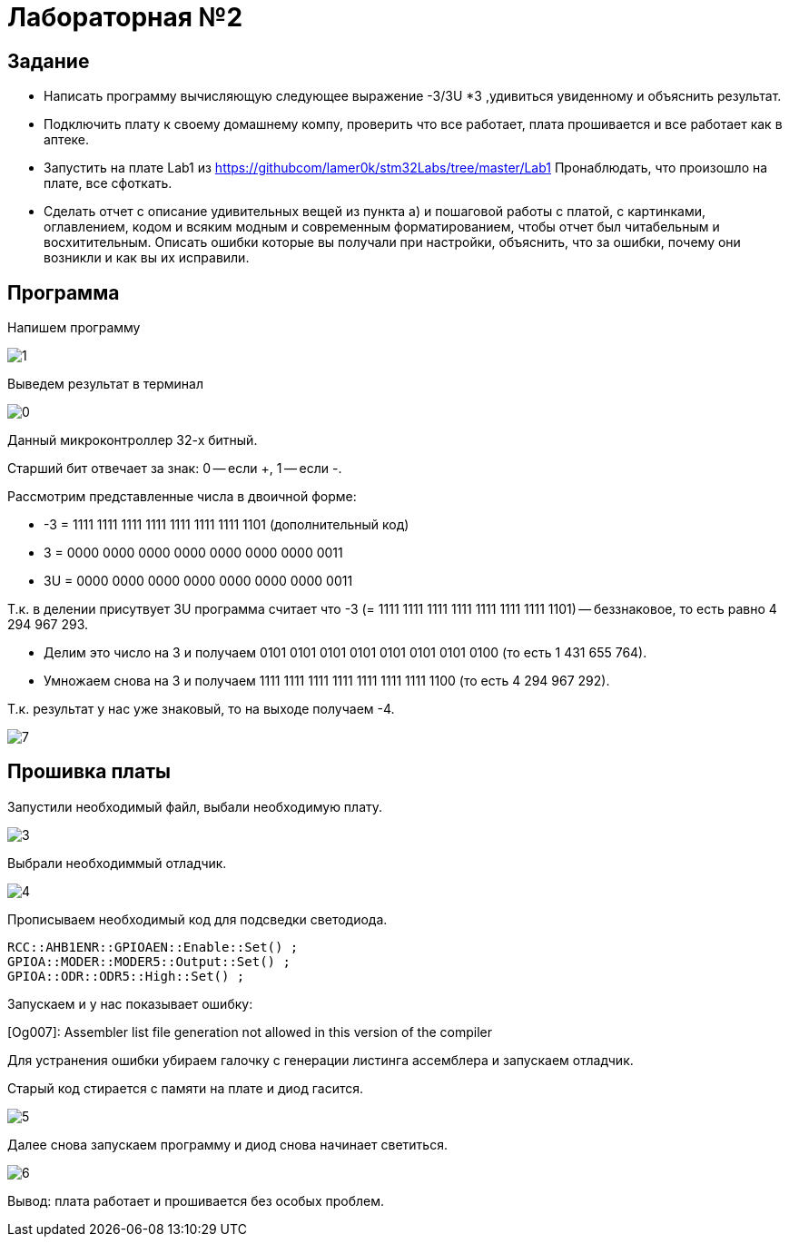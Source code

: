 = Лабораторная №2

== Задание
* Написать программу вычисляющую следующее выражение -3/3U *3 ,удивиться увиденному и объяснить результат.
* Подключить плату к своему домашнему компу, проверить что все работает, плата прошивается и все работает как в аптеке.
* Запустить на плате Lab1 из https://githubcom/lamer0k/stm32Labs/tree/master/Lab1
Пронаблюдать, что произошло на плате, все сфоткать.
* Сделать отчет с описание удивительных вещей из пункта а) и пошаговой работы с платой, с картинками, оглавлением, кодом и всяким модным и современным форматированием, чтобы отчет был читабельным и восхитительным. Описать ошибки которые вы получали при настройки, объяснить, что за ошибки, почему они возникли и как вы их исправили.

== Программа
Напишем программу

image::1.png[]

Выведем результат в терминал

image::0.png[]

Данный микроконтроллер 32-х битный.

Старший бит отвечает за знак: 0 -- если +, 1 -- если -.

Рассмотрим представленные числа в двоичной форме:

* -3 = 1111 1111 1111 1111 1111 1111 1111 1101 (дополнительный код)

* 3 = 0000 0000 0000 0000 0000 0000 0000 0011

* 3U = 0000 0000 0000 0000 0000 0000 0000 0011

Т.к. в делении присутвует 3U программа считает что -3 (= 1111 1111 1111 1111 1111 1111 1111 1101) -- беззнаковое, то есть равно 4 294 967 293.

* Делим это число на 3 и получаем 0101 0101 0101 0101 0101 0101 0101 0100 (то есть 1 431 655 764).

* Умножаем снова на 3 и получаем 1111 1111 1111 1111 1111 1111 1111 1100 (то есть 4 294 967 292).

Т.к. результат у нас уже знаковый, то на выходе получаем -4.

image::7.png[]

== Прошивка платы

Запустили необходимый файл, выбали необходимую плату.

image::3.png[]

Выбрали необходиммый отладчик.

image::4.png[]

Прописываем необходимый код для подсведки светодиода.

 RCC::AHB1ENR::GPIOAEN::Enable::Set() ;
 GPIOA::MODER::MODER5::Output::Set() ;
 GPIOA::ODR::ODR5::High::Set() ;

Запускаем и у нас показывает ошибку:

[Og007]: Assembler list file generation not allowed in this version of the compiler

Для устранения ошибки убираем галочку с генерации листинга ассемблера и запускаем отладчик.

Старый код стирается с памяти на плате и диод гасится.

image::5.png[]

Далее снова запускаем программу и диод снова начинает светиться.

image::6.png[]

Вывод: плата работает и прошивается без особых проблем.